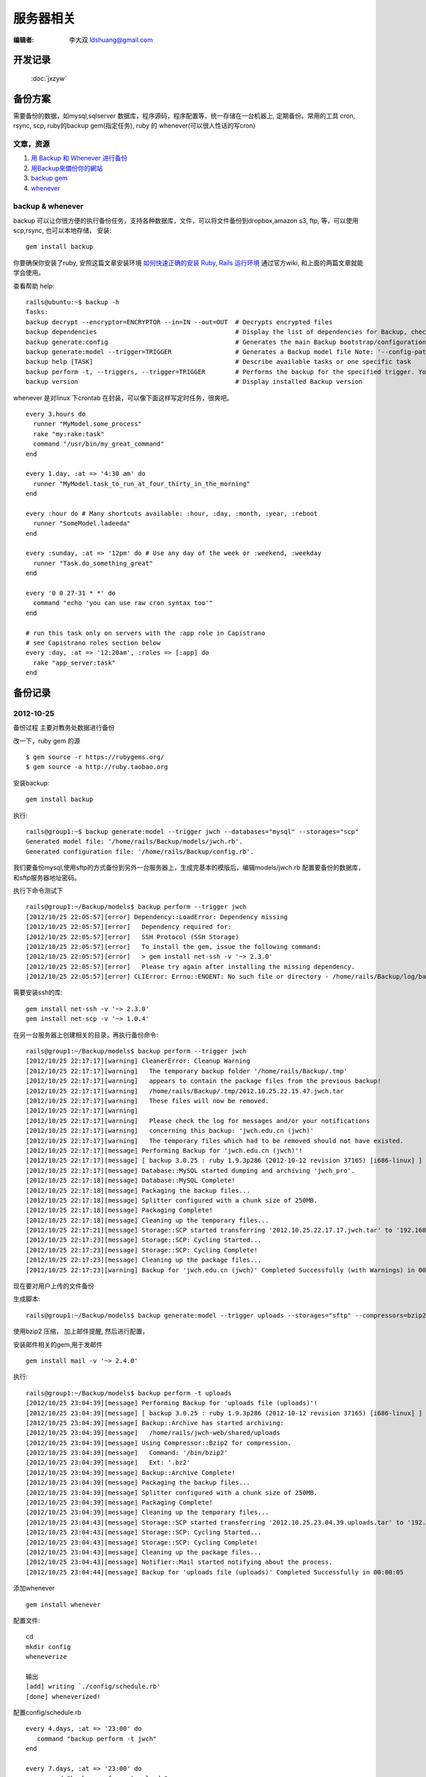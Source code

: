 ======================
服务器相关
======================

:编辑者: 李大双 ldshuang@gmail.com

开发记录
---------------------

 :doc:`jxzyw`


备份方案
---------------------


需要备份的数据，如mysql,sqlserver 数据库，程序源码，程序配置等，统一存储在一台机器上, 定期备份。常用的工具
cron, rsync, scp, ruby的backup gem(指定任务), ruby 的 whenever(可以很人性话的写cron)


文章，资源
^^^^^^^^^^^^^^^^^^^^^
#. `用 Backup 和 Whenever 进行备份 <http://chloerei.com/2012/08/02/use-backup-and-whenever-to-bakcup-server/>`_
#. `用Backup來備份你的網站 <http://blog.eddie.com.tw/2011/05/24/backup-your-website/>`_

#. `backup gem <https://github.com/meskyanichi/backup>`_
#. `whenever <https://github.com/javan/whenever>`_


backup & whenever
^^^^^^^^^^^^^^^^^^^^^^^^^^

backup 可以让你很方便的执行备份任务，支持各种数据库，文件，可以将文件备份到dropbox,amazon s3, ftp, 等，可以使用scp,rsync, 也可以本地存储， 
安装::
  gem install backup
你要确保你安装了ruby, 安照这篇文章安装环境 `如何快速正确的安装 Ruby, Rails 运行环境 <http://ruby-china.org/wiki/install_ruby_guide>`_ 
通过官方wiki, 和上面的两篇文章就能学会使用。

查看帮助 help:: 

  rails@ubuntu:~$ backup -h
  Tasks:
  backup decrypt --encryptor=ENCRYPTOR --in=IN --out=OUT  # Decrypts encrypted files
  backup dependencies                                     # Display the list of dependencies for Backup, check the installation status, or install them through Backup.
  backup generate:config                                  # Generates the main Backup bootstrap/configuration file
  backup generate:model --trigger=TRIGGER                 # Generates a Backup model file Note: '--config-path' is the path to the directory where 'config.rb' is located. The model fil...
  backup help [TASK]                                      # Describe available tasks or one specific task
  backup perform -t, --triggers, --trigger=TRIGGER        # Performs the backup for the specified trigger. You may perform multiple backups by providing multiple triggers, separated by...
  backup version                                          # Display installed Backup version

whenever 是对linux 下crontab 在封装，可以像下面这样写定时任务，很爽吧。 

::  

  every 3.hours do
    runner "MyModel.some_process"
    rake "my:rake:task"
    command "/usr/bin/my_great_command"
  end

  every 1.day, :at => '4:30 am' do
    runner "MyModel.task_to_run_at_four_thirty_in_the_morning"
  end
  
  every :hour do # Many shortcuts available: :hour, :day, :month, :year, :reboot
    runner "SomeModel.ladeeda"
  end
  
  every :sunday, :at => '12pm' do # Use any day of the week or :weekend, :weekday
    runner "Task.do_something_great"
  end
  
  every '0 0 27-31 * *' do
    command "echo 'you can use raw cron syntax too'"
  end
  
  # run this task only on servers with the :app role in Capistrano
  # see Capistrano roles section below
  every :day, :at => '12:20am', :roles => [:app] do
    rake "app_server:task"
  end


备份记录
--------------------

2012-10-25 
^^^^^^^^^^^^^^^^^^^^^^

备份过程
主要对教务处数据进行备份

改一下，ruby gem 的源 ::

  $ gem source -r https://rubygems.org/
  $ gem source -a http://ruby.taobao.org

安装backup::

  gem install backup

执行::

  rails@group1:~$ backup generate:model --trigger jwch --databases="mysql" --storages="scp"
  Generated model file: '/home/rails/Backup/models/jwch.rb'.
  Generated configuration file: '/home/rails/Backup/config.rb'.
  
我们要备份mysql,使用sftp的方式备份到另外一台服务器上，生成完基本的模版后，编辑models/jwch.rb
配置要备份的数据库，和sftp服务器地址密码。

执行下命令测试下 ::

  rails@group1:~/Backup/models$ backup perform --trigger jwch
  [2012/10/25 22:05:57][error] Dependency::LoadError: Dependency missing
  [2012/10/25 22:05:57][error]   Dependency required for:
  [2012/10/25 22:05:57][error]   SSH Protocol (SSH Storage)
  [2012/10/25 22:05:57][error]   To install the gem, issue the following command:
  [2012/10/25 22:05:57][error]   > gem install net-ssh -v '~> 2.3.0'
  [2012/10/25 22:05:57][error]   Please try again after installing the missing dependency.
  [2012/10/25 22:05:57][error] CLIError: Errno::ENOENT: No such file or directory - /home/rails/Backup/log/backup.log

需要安装ssh的库::
  
  gem install net-ssh -v '~> 2.3.0'
  gem install net-scp -v '~> 1.0.4'

在另一台服务器上创建相关的目录，再执行备份命令::
  
  rails@group1:~/Backup/models$ backup perform --trigger jwch
  [2012/10/25 22:17:17][warning] CleanerError: Cleanup Warning
  [2012/10/25 22:17:17][warning]   The temporary backup folder '/home/rails/Backup/.tmp'
  [2012/10/25 22:17:17][warning]   appears to contain the package files from the previous backup!
  [2012/10/25 22:17:17][warning]   /home/rails/Backup/.tmp/2012.10.25.22.15.47.jwch.tar
  [2012/10/25 22:17:17][warning]   These files will now be removed.
  [2012/10/25 22:17:17][warning]   
  [2012/10/25 22:17:17][warning]   Please check the log for messages and/or your notifications
  [2012/10/25 22:17:17][warning]   concerning this backup: 'jwch.edu.cn (jwch)'
  [2012/10/25 22:17:17][warning]   The temporary files which had to be removed should not have existed.
  [2012/10/25 22:17:17][message] Performing Backup for 'jwch.edu.cn (jwch)'!
  [2012/10/25 22:17:17][message] [ backup 3.0.25 : ruby 1.9.3p286 (2012-10-12 revision 37165) [i686-linux] ]
  [2012/10/25 22:17:17][message] Database::MySQL started dumping and archiving 'jwch_pro'.
  [2012/10/25 22:17:18][message] Database::MySQL Complete!
  [2012/10/25 22:17:18][message] Packaging the backup files...
  [2012/10/25 22:17:18][message] Splitter configured with a chunk size of 250MB.
  [2012/10/25 22:17:18][message] Packaging Complete!
  [2012/10/25 22:17:18][message] Cleaning up the temporary files...
  [2012/10/25 22:17:21][message] Storage::SCP started transferring '2012.10.25.22.17.17.jwch.tar' to '192.168.3.45'.
  [2012/10/25 22:17:23][message] Storage::SCP: Cycling Started...
  [2012/10/25 22:17:23][message] Storage::SCP: Cycling Complete!
  [2012/10/25 22:17:23][message] Cleaning up the package files...
  [2012/10/25 22:17:23][warning] Backup for 'jwch.edu.cn (jwch)' Completed Successfully (with Warnings) in 00:00:06

现在要对用户上传的文件备份
  
生成脚本::
  
  rails@group1:~/Backup/models$ backup generate:model --trigger uploads --storages="sftp" --compressors=bzip2 --notifiers=mail --archives

使用bzip2 压缩， 加上邮件提醒, 然后进行配置， 

安装邮件相关的gem,用于发邮件 ::
  
  gem install mail -v '~> 2.4.0'


执行::

  rails@group1:~/Backup/models$ backup perform -t uploads
  [2012/10/25 23:04:39][message] Performing Backup for 'uploads file (uploads)'!
  [2012/10/25 23:04:39][message] [ backup 3.0.25 : ruby 1.9.3p286 (2012-10-12 revision 37165) [i686-linux] ]
  [2012/10/25 23:04:39][message] Backup::Archive has started archiving:
  [2012/10/25 23:04:39][message]   /home/rails/jwch-web/shared/uploads
  [2012/10/25 23:04:39][message] Using Compressor::Bzip2 for compression.
  [2012/10/25 23:04:39][message]   Command: '/bin/bzip2'
  [2012/10/25 23:04:39][message]   Ext: '.bz2'
  [2012/10/25 23:04:39][message] Backup::Archive Complete!
  [2012/10/25 23:04:39][message] Packaging the backup files...
  [2012/10/25 23:04:39][message] Splitter configured with a chunk size of 250MB.
  [2012/10/25 23:04:39][message] Packaging Complete!
  [2012/10/25 23:04:39][message] Cleaning up the temporary files...
  [2012/10/25 23:04:43][message] Storage::SCP started transferring '2012.10.25.23.04.39.uploads.tar' to '192.168.3.45'.
  [2012/10/25 23:04:43][message] Storage::SCP: Cycling Started...
  [2012/10/25 23:04:43][message] Storage::SCP: Cycling Complete!
  [2012/10/25 23:04:43][message] Cleaning up the package files...
  [2012/10/25 23:04:43][message] Notifier::Mail started notifying about the process.
  [2012/10/25 23:04:44][message] Backup for 'uploads file (uploads)' Completed Successfully in 00:00:05


添加whenever ::

  gem install whenever

配置文件::
  
  cd
  mkdir config
  wheneverize
  
  输出
  [add] writing `./config/schedule.rb'
  [done] wheneverized!

配置config/schedule.rb ::
  
  every 4.days, :at => '23:00' do
     command "backup perform -t jwch"
  end

  every 7.days, :at => '23:00' do
     command "backup perform -t uploads"
  end

执行::
  
  whenever
           
  输出
  rails@group1:~$ whenever
  0 23 1,5,9,13,17,21,25,29 * * /bin/bash -l -c 'backup perform -t jwch'

  0 23 1,8,15,22 * * /bin/bash -l -c 'backup perform -t uploads'

更新到crontab::

  rails@group1:~$ whenever --update-crontab
  
最后，把脚本放到bitbucket 上::
  
  https://bitbucket.org/sdutlinux/jwch-web-crontab-script
  https://bitbucket.org/sdutlinux/jwch-web-backup-script



